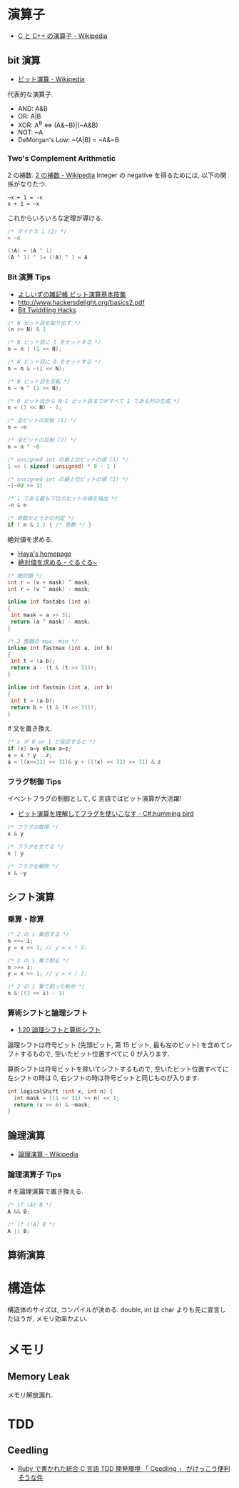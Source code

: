 #+OPTIONS: toc:nil
* 演算子

- [[http://ja.wikipedia.org/wiki/C%E3%81%A8C%2B%2B%E3%81%AE%E6%BC%94%E7%AE%97%E5%AD%90][C と C++ の演算子 - Wikipedia]]

** bit 演算

- [[http://ja.wikipedia.org/wiki/%E3%83%93%E3%83%83%E3%83%88%E6%BC%94%E7%AE%97][ビット演算 - Wikipedia]]

代表的な演算子.

- AND: A&B
- OR:  A|B
- XOR:  A^B <=> (A&~B)|(~A&B)
- NOT:  ~A 
- DeMorgan's Low: ~(A|B) = ~A&~B

*** Two's Complement Arithmetic
    2 の補数. [[http://ja.wikipedia.org/wiki/2%E3%81%AE%E8%A3%9C%E6%95%B0][2 の補数 - Wikipedia]]
    Integer の negative を得るためには, 以下の関係がなりたつ.

#+begin_src language
~x + 1 = -x
x + 1 = ~x
#+end_src

これからいろいろな定理が導ける.

#+begin_src c
/* マイナス 1 (2) */
+ ~0

(!A) = (A ^ 1)
(A ^ 1) ^ 1= (!A) ^ 1 = A
#+end_src

*** Bit 演算 Tips
- [[http://yoshiiz.blog129.fc2.com/blog-entry-397.html][よしいずの雑記帳  ビット演算基本技集]]
- http://www.hackersdelight.org/basics2.pdf
- [[https://graphics.stanford.edu/~seander/bithacks.html][Bit Twiddling Hacks]]

#+begin_src c
/* N ビット目を取り出す */
(n >> N) & 1

/* N ビット目に 1 をセットする */
n = n | (1 << N);

/* N ビット目に 0 をセットする */
n = n & ~(1 << N);

/* N ビット目を反転 */
n = n ^ (1 << N);

/* 0 ビット目から N-1 ビット目までがすべて 1 である列の生成 */
n = (1 << N) - 1;

/* 全ビットの反転 (1) */
n = ~n

/* 全ビットの反転 (2) */
n = n ^ ~0

/* unsigned int の最上位ビットの値 (1) */
1 << ( sizeof (unsigned) * 8 - 1 )

/* unsigned int の最上位ビットの値 (2) */
~(~0U >> 1)

/* 1 である最も下位のビットの値を抽出 */
-n & n

/* 奇数かどうかの判定 */
if ( n & 1 ) { /* 奇数 */ }
#+end_src

絶対値を求める.

- [[http://www.hayasoft.com/haya/bit-enzan/technic.html][Haya's homepage]]
- [[http://bleis-tift.hatenablog.com/entry/20070620/1182344738][絶対値を求める - ぐるぐる~]]

#+begin_src c
/* 絶対値 */
int r = (v + mask) ^ mask;
int r = (v ^ mask) - mask;

inline int fastabs (int a)
{
 int mask = a >> 31;
 return (a ^ mask) - mask;
}

/* 2 整数の max, min */
inline int fastmax (int a, int b)
{
 int t = (a-b);
 return a - (t & (t >> 31));
}

inline int fastmin (int a, int b)
{
 int t = (a-b);
 return b + (t & (t >> 31));
}
#+end_src

if 文を置き換え.

#+begin_src c
/* x が 0 or 1 と仮定すると */
if (x) a=y else a=z;
a = x ? y : z;
a = ((x<<31) >> 31)& y + ((!x) << 31) >> 31) & z
#+end_src

*** フラグ制御 Tips
イベントフラグの制御として, C 言語ではビット演算が大活躍!

- [[http://yas-hummingbird.blogspot.jp/2009/02/c_11.html][ビット演算を理解してフラグを使いこなす - C#:humming bird]]

#+begin_src c
/* フラグの取得 */
x & y

/* フラグを立てる */
x | y

/* フラグを解除 */
x & ~y
#+end_src

** シフト演算
*** 乗算・除算

#+begin_src c
/* 2 の i 乗倍する */
n <<= i;
y = x << 1; // y = x * 2;

/* 2 の i 乗で割る */
n >>= i;
y = x >> 1; // y = x / 2;

/* 2 の i 乗で割った剰余 */
n & ((1 << i) - 1)
#+end_src

*** 算術シフトと論理シフト
    - [[http://www.aobasoft.co.jp/casl/html/010_200.htm][1.20  論理シフトと算術シフト]]

    論理シフトは符号ビット (先頭ビット, 第 15 ビット, 最も左のビット)
    を含めてシフトするもので, 空いたビット位置すべてに 0 が入ります.
    
    算術シフトは符号ビットを除いてシフトするもので,
    空いたビット位置すべてに左シフトの時は 0,
    右シフトの時は符号ビットと同じものが入ります.

#+BEGIN_SRC c
int logicalShift (int x, int n) {
  int mask = ((1 << 31) >> n) << 1;
  return (x >> n) & ~mask;
}
#+end_src

** 論理演算
  - [[http://ja.wikipedia.org/wiki/%E8%AB%96%E7%90%86%E6%BC%94%E7%AE%97#.E5.85.AC.E5.BC.8F][論理演算 - Wikipedia]]

*** 論理演算子 Tips
    if を論理演算で置き換える.

#+begin_src c
/* if (A) B */
A && B;

/* if (!A) B */
A || B;
#+end_src

** 算術演算

* 構造体
  構造体のサイズは, コンパイルが決める.
  double, int は char よりも先に宣言したほうが, メモリ効率かよい.

* メモリ
** Memory Leak
   メモリ解放漏れ.

* TDD
** Ceedling
 - [[http://futurismo.biz/archives/1498][Ruby で書かれた統合 C 言語 TDD 開発環境 「 Ceedling 」 がけっこう便利そうな件]]
